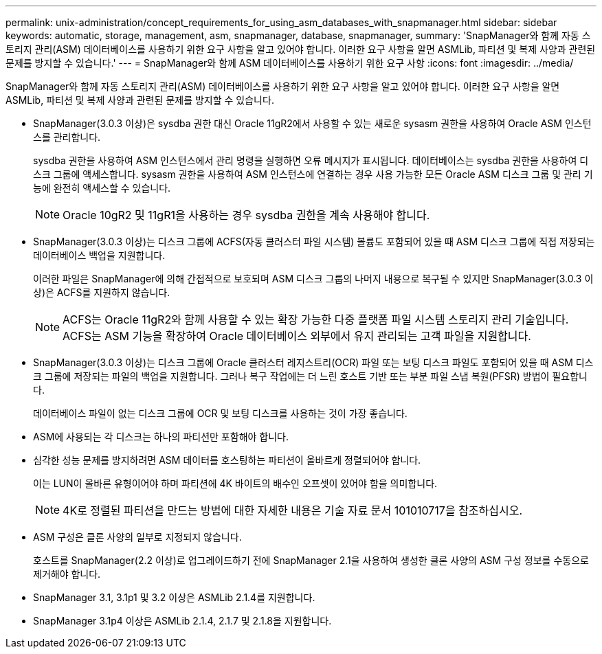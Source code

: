 ---
permalink: unix-administration/concept_requirements_for_using_asm_databases_with_snapmanager.html 
sidebar: sidebar 
keywords: automatic, storage, management, asm, snapmanager, database, snapmanager, 
summary: 'SnapManager와 함께 자동 스토리지 관리(ASM) 데이터베이스를 사용하기 위한 요구 사항을 알고 있어야 합니다. 이러한 요구 사항을 알면 ASMLib, 파티션 및 복제 사양과 관련된 문제를 방지할 수 있습니다.' 
---
= SnapManager와 함께 ASM 데이터베이스를 사용하기 위한 요구 사항
:icons: font
:imagesdir: ../media/


[role="lead"]
SnapManager와 함께 자동 스토리지 관리(ASM) 데이터베이스를 사용하기 위한 요구 사항을 알고 있어야 합니다. 이러한 요구 사항을 알면 ASMLib, 파티션 및 복제 사양과 관련된 문제를 방지할 수 있습니다.

* SnapManager(3.0.3 이상)은 sysdba 권한 대신 Oracle 11gR2에서 사용할 수 있는 새로운 sysasm 권한을 사용하여 Oracle ASM 인스턴스를 관리합니다.
+
sysdba 권한을 사용하여 ASM 인스턴스에서 관리 명령을 실행하면 오류 메시지가 표시됩니다. 데이터베이스는 sysdba 권한을 사용하여 디스크 그룹에 액세스합니다. sysasm 권한을 사용하여 ASM 인스턴스에 연결하는 경우 사용 가능한 모든 Oracle ASM 디스크 그룹 및 관리 기능에 완전히 액세스할 수 있습니다.

+

NOTE: Oracle 10gR2 및 11gR1을 사용하는 경우 sysdba 권한을 계속 사용해야 합니다.

* SnapManager(3.0.3 이상)는 디스크 그룹에 ACFS(자동 클러스터 파일 시스템) 볼륨도 포함되어 있을 때 ASM 디스크 그룹에 직접 저장되는 데이터베이스 백업을 지원합니다.
+
이러한 파일은 SnapManager에 의해 간접적으로 보호되며 ASM 디스크 그룹의 나머지 내용으로 복구될 수 있지만 SnapManager(3.0.3 이상)은 ACFS를 지원하지 않습니다.

+

NOTE: ACFS는 Oracle 11gR2와 함께 사용할 수 있는 확장 가능한 다중 플랫폼 파일 시스템 스토리지 관리 기술입니다. ACFS는 ASM 기능을 확장하여 Oracle 데이터베이스 외부에서 유지 관리되는 고객 파일을 지원합니다.

* SnapManager(3.0.3 이상)는 디스크 그룹에 Oracle 클러스터 레지스트리(OCR) 파일 또는 보팅 디스크 파일도 포함되어 있을 때 ASM 디스크 그룹에 저장되는 파일의 백업을 지원합니다. 그러나 복구 작업에는 더 느린 호스트 기반 또는 부분 파일 스냅 복원(PFSR) 방법이 필요합니다.
+
데이터베이스 파일이 없는 디스크 그룹에 OCR 및 보팅 디스크를 사용하는 것이 가장 좋습니다.

* ASM에 사용되는 각 디스크는 하나의 파티션만 포함해야 합니다.
* 심각한 성능 문제를 방지하려면 ASM 데이터를 호스팅하는 파티션이 올바르게 정렬되어야 합니다.
+
이는 LUN이 올바른 유형이어야 하며 파티션에 4K 바이트의 배수인 오프셋이 있어야 함을 의미합니다.

+

NOTE: 4K로 정렬된 파티션을 만드는 방법에 대한 자세한 내용은 기술 자료 문서 101010717을 참조하십시오.

* ASM 구성은 클론 사양의 일부로 지정되지 않습니다.
+
호스트를 SnapManager(2.2 이상)로 업그레이드하기 전에 SnapManager 2.1을 사용하여 생성한 클론 사양의 ASM 구성 정보를 수동으로 제거해야 합니다.

* SnapManager 3.1, 3.1p1 및 3.2 이상은 ASMLib 2.1.4를 지원합니다.
* SnapManager 3.1p4 이상은 ASMLib 2.1.4, 2.1.7 및 2.1.8을 지원합니다.

